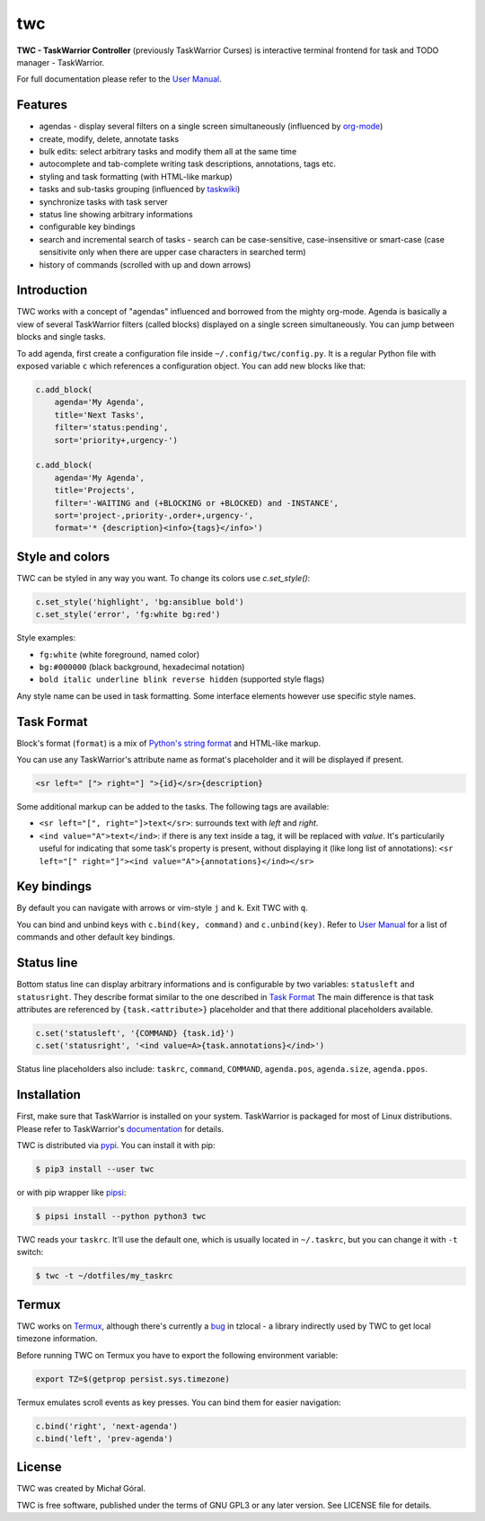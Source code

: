 twc
===

**TWC - TaskWarrior Controller** (previously TaskWarrior Curses) is interactive
terminal frontend for task and TODO manager - TaskWarrior.

.. image:: https://gitlab.com/mgoral/twc/raw/master/docs/img/screenshot.png
    :align: center

For full documentation please refer to the `User Manual
<https://mgoral.gitlab.io/twc/>`_.

Features
~~~~~~~~

* agendas - display several filters on a single screen simultaneously
  (influenced by `org-mode <https:orgmode.org>`_)
* create, modify, delete, annotate tasks
* bulk edits: select arbitrary tasks and modify them all at the same time
* autocomplete and tab-complete writing task descriptions, annotations, tags
  etc.
* styling and task formatting (with HTML-like markup)
* tasks and sub-tasks grouping (influenced by
  `taskwiki <https://github.com/tbabej/taskwiki>`_)
* synchronize tasks with task server
* status line showing arbitrary informations
* configurable key bindings
* search and incremental search of tasks - search can be case-sensitive,
  case-insensitive or smart-case (case sensitivite only when there are upper
  case characters in searched term)
* history of commands (scrolled with up and down arrows)

Introduction
~~~~~~~~~~~~

TWC works with a concept of "agendas" influenced and borrowed from the mighty
org-mode. Agenda is basically a view of several TaskWarrior filters (called
blocks) displayed on a single screen simultaneously. You can jump between
blocks and single tasks.

To add agenda, first create a configuration file inside
``~/.config/twc/config.py``. It is a regular Python file with exposed variable
``c`` which references a configuration object. You can add new blocks like that:

.. code:: python

    c.add_block(
        agenda='My Agenda',
        title='Next Tasks',
        filter='status:pending',
        sort='priority+,urgency-')

    c.add_block(
        agenda='My Agenda',
        title='Projects',
        filter='-WAITING and (+BLOCKING or +BLOCKED) and -INSTANCE',
        sort='project-,priority-,order+,urgency-',
        format='* {description}<info>{tags}</info>')

Style and colors
~~~~~~~~~~~~~~~~

TWC can be styled in any way you want. To change its colors use `c.set_style()`:

.. code:: python

    c.set_style('highlight', 'bg:ansiblue bold')
    c.set_style('error', 'fg:white bg:red')

Style examples:

- ``fg:white`` (white foreground, named color)
- ``bg:#000000`` (black background, hexadecimal notation)
- ``bold italic underline blink reverse hidden`` (supported style flags)

Any style name can be used in task formatting. Some interface elements however
use specific style names.

Task Format
~~~~~~~~~~~

Block's format (``format``) is a mix of `Python's string format
<https://docs.python.org/3/library/string.html#formatspec>`_ and HTML-like
markup.

You can use any TaskWarrior's attribute name as format's placeholder and it will
be displayed if present.

.. code:: html

    <sr left=" ["> right="] ">{id}</sr>{description}

Some additional markup can be added to the tasks. The following tags are
available:

* ``<sr left="[", right="]>text</sr>``: surrounds text with *left* and *right*.
* ``<ind value="A">text</ind>``: if there is any text inside a tag, it will be
  replaced with *value*. It's particularily useful for indicating that some
  task's property is present, without displaying it (like long list of
  annotations):
  ``<sr left="[" right="]"><ind value="A">{annotations}</ind></sr>``

Key bindings
~~~~~~~~~~~~

By default you can navigate with arrows or vim-style ``j`` and ``k``. Exit TWC
with ``q``.

You can bind and unbind keys with ``c.bind(key, command)`` and
``c.unbind(key)``. Refer to `User Manual <https://mgoral.gitlab.io/twc/>`_ for
a list of commands and other default key bindings.

Status line
~~~~~~~~~~~

Bottom status line can display arbitrary informations and  is configurable by
two variables: ``statusleft`` and ``statusright``. They describe format similar
to the one described in `Task Format`_ The main difference is that task
attributes are referenced by ``{task.<attribute>}`` placeholder and that there
additional placeholders available.

.. code:: python

    c.set('statusleft', '{COMMAND} {task.id}')
    c.set('statusright', '<ind value=A>{task.annotations}</ind>')

Status line placeholders also include: ``taskrc``, ``command``, ``COMMAND``, 
``agenda.pos``, ``agenda.size``, ``agenda.ppos``.

Installation
~~~~~~~~~~~~

First, make sure that TaskWarrior is installed on your system. TaskWarrior is
packaged for most of Linux distributions. Please refer to TaskWarrior's
`documentation <https://taskwarrior.org/download/>`_ for details.

TWC is distributed via `pypi <https://pypi.org/project/twc/>`_. You can
install it with pip:

.. code::

    $ pip3 install --user twc

or with pip wrapper like `pipsi <https://github.com/mitsuhiko/pipsi>`_:

.. code::

    $ pipsi install --python python3 twc

TWC reads your ``taskrc``. It'll use the default one, which is usually located
in ``~/.taskrc``, but you can change it with ``-t`` switch:

.. code::

    $ twc -t ~/dotfiles/my_taskrc

Termux
~~~~~~

TWC works on `Termux <https://termux.com/>`_, although there's currently a `bug
<https://github.com/regebro/tzlocal/pull/55>`_ in tzlocal - a library
indirectly used by TWC to get local timezone information.

Before running TWC on Termux you have to export the following environment
variable:

.. code:: shell

    export TZ=$(getprop persist.sys.timezone)

Termux emulates scroll events as key presses. You can bind them for easier
navigation:

.. code:: python

    c.bind('right', 'next-agenda')
    c.bind('left', 'prev-agenda')

License
~~~~~~~

TWC was created by Michał Góral.

TWC is free software, published under the terms of GNU GPL3 or any later
version. See LICENSE file for details.
